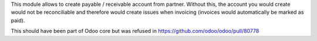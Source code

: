 This module allows to create payable / receivable account from partner.
Without this, the account you would create would not be reconciliable
and therefore would create issues when invoicing (invoices would automatically be marked as paid).

This should have been part of Odoo core but was refused in https://github.com/odoo/odoo/pull/80778
